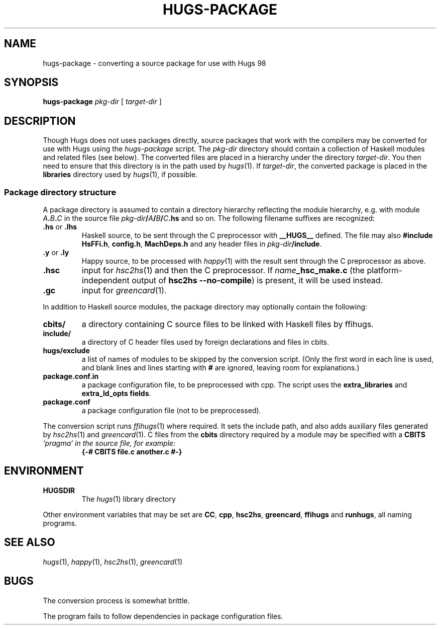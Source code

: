 .TH HUGS-PACKAGE 1 "September 2003" "" ""
.SH NAME
hugs-package \- converting a source package for use with Hugs 98
.SH SYNOPSIS
.B hugs-package
.I pkg-dir
[
.I target-dir
]
.SH DESCRIPTION
Though Hugs does not uses packages directly, source packages that
work with the compilers may be converted for use with Hugs using the
.I hugs-package
script.
The \fIpkg-dir\fP directory should contain a collection of Haskell modules
and related files (see below).
The converted files are placed in a hierarchy under the directory
.IR target-dir .
You then need to ensure that this directory is in the path used by
.IR hugs (1).
If \fItarget-dir\fP, the converted package is placed in the
.B libraries
directory used by
.IR hugs (1),
if possible.
.SS "Package directory structure"
.PP
A package directory is assumed to contain a directory hierarchy
reflecting the module hierarchy, e.g. with module
.IB A . B . C
in the source file
.IB pkg-dir / A / B / C .hs
and so on.  The following filename suffixes are recognized:
.TP
.BR \fB.hs " or " .lhs
Haskell source, to be sent through the C preprocessor with
.B __HUGS__
defined.  The file may also \fB#include\fP
.BR HsFFi.h ,
.BR config.h ,
.B MachDeps.h
and any header files in \fIpkg-dir\fP\fB/include\fP.
.TP
.BR .y " or " .ly
Happy source, to be processed with
.IR happy (1)
with the result sent through the C preprocessor as above.
.TP
.B .hsc
input for
.IR hsc2hs (1)
and then the C preprocessor.
If \fIname\fP\fB_hsc_make.c\fP
(the platform-independent output of \fBhsc2hs --no-compile\fP)
is present, it will be used instead.
.TP
.B .gc
input for
.IR greencard (1).
.PP
In addition to Haskell source modules, the package directory may
optionally contain the following:
.TP
.B cbits/
a directory containing C source files to be linked with Haskell
files by ffihugs.
.TP
.B include/
a directory of C header files used by foreign declarations and
files in cbits.
.TP
.B hugs/exclude
a list of names of modules to be skipped by the conversion script.
(Only the first word in each line is used, and blank lines and
lines starting with \fB#\fP are ignored, leaving room for explanations.)
.TP
.B package.conf.in
a package configuration file, to be preprocessed with cpp.
The script uses the \fBextra_libraries\fP and \fBextra_ld_opts fields\fP.
.TP
.B package.conf
a package configuration file (not to be preprocessed).
.PP
The conversion script runs
.IR ffihugs (1)
where required.
It sets the include path, and also adds auxiliary files generated by
.IR hsc2hs (1)
and
.IR greencard (1).
C files from the \fBcbits\fP directory required by a module may be specified
with a \fBCBITS\fI `pragma' in the source file, for example:
.RS
.B "{-# CBITS file.c another.c #-}"
.RE
.SH ENVIRONMENT
.TP
.B HUGSDIR
The
.IR hugs (1)
library directory
.PP
Other environment variables that may be set are
.BR CC ,
.BR cpp ,
.BR hsc2hs ,
.BR greencard ,
.B ffihugs
and
.BR runhugs ,
all naming programs.
.SH "SEE ALSO"
.IR hugs (1),
.IR happy (1),
.IR hsc2hs (1),
.IR greencard (1)
.SH BUGS
The conversion process is somewhat brittle.
.PP
The program fails to follow dependencies in package configuration files.
